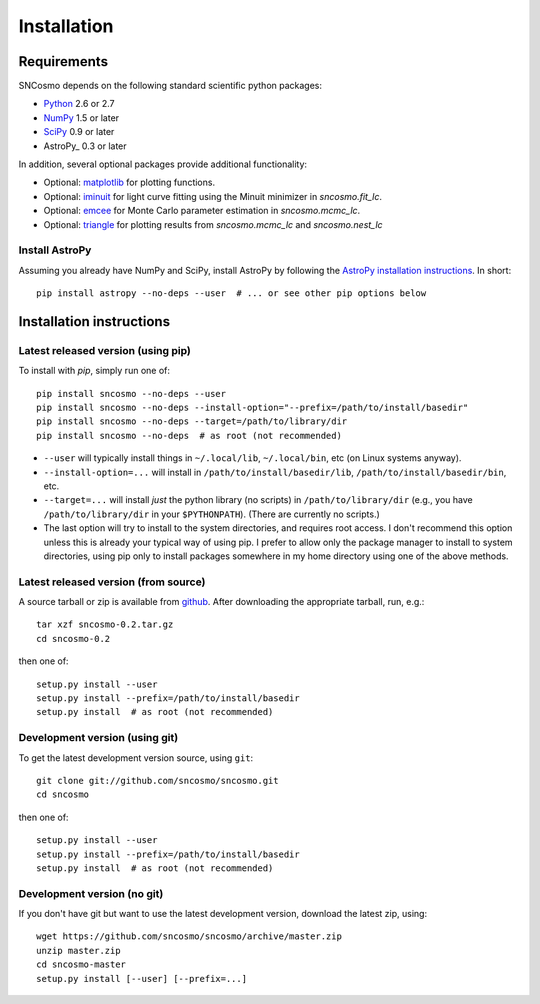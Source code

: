 ************
Installation
************

Requirements
============

SNCosmo depends on the following standard scientific python packages:

- `Python <http://www.python.org/>`_ 2.6 or 2.7

- `NumPy <http://www.numpy.org/>`_ 1.5 or later

- `SciPy <http://www.scipy.org/>`_ 0.9 or later

- AstroPy_ 0.3 or later

In addition, several optional packages provide additional functionality:

- Optional: `matplotlib <http://www.matplotlib.org/>`_ for plotting functions.

- Optional: `iminuit <http://iminuit.github.io/iminuit/>`_ for light curve
  fitting using the Minuit minimizer in `sncosmo.fit_lc`.

- Optional: `emcee <http://dan.iel.fm/emcee/>`_ for Monte Carlo parameter
  estimation in `sncosmo.mcmc_lc`.

- Optional: `triangle <https://github.com/dfm/triangle.py>`_ for plotting
  results from `sncosmo.mcmc_lc` and `sncosmo.nest_lc` 

Install AstroPy
---------------

Assuming you already have NumPy and SciPy, install AstroPy by
following the `AstroPy installation instructions
<http://astropy.readthedocs.org/en/latest/install.html>`_. In short::

    pip install astropy --no-deps --user  # ... or see other pip options below

Installation instructions
=========================

Latest released version (using pip)
-----------------------------------

To install with `pip`, simply run one of::

    pip install sncosmo --no-deps --user
    pip install sncosmo --no-deps --install-option="--prefix=/path/to/install/basedir"
    pip install sncosmo --no-deps --target=/path/to/library/dir
    pip install sncosmo --no-deps  # as root (not recommended)

* ``--user`` will typically install things in ``~/.local/lib``,
  ``~/.local/bin``, etc (on Linux systems anyway).
* ``--install-option=...`` will install in ``/path/to/install/basedir/lib``,
  ``/path/to/install/basedir/bin``, etc.
* ``--target=...`` will install *just* the python library (no scripts)
  in ``/path/to/library/dir`` (e.g., you have ``/path/to/library/dir`` in
  your ``$PYTHONPATH``). (There are currently no scripts.)
* The last option will try to install to the system directories, and
  requires root access. I don't recommend this option unless this is
  already your typical way of using pip. I prefer to allow only the package
  manager to install to system directories, using pip only to install
  packages somewhere in my home directory using one of the above
  methods.

Latest released version (from source)
-------------------------------------

A source tarball or zip is available from `github <https://github.com/sncosmo/sncosmo/releases>`_. After downloading the appropriate tarball, run, e.g.::

    tar xzf sncosmo-0.2.tar.gz
    cd sncosmo-0.2

then one of::

    setup.py install --user
    setup.py install --prefix=/path/to/install/basedir
    setup.py install  # as root (not recommended)
    

Development version (using git)
-------------------------------

To get the latest development version source, using ``git``::

    git clone git://github.com/sncosmo/sncosmo.git
    cd sncosmo

then one of::

    setup.py install --user
    setup.py install --prefix=/path/to/install/basedir
    setup.py install  # as root (not recommended)

Development version (no git)
----------------------------

If you don't have git but want to use the latest development version,
download the latest zip, using::

    wget https://github.com/sncosmo/sncosmo/archive/master.zip
    unzip master.zip
    cd sncosmo-master
    setup.py install [--user] [--prefix=...]
